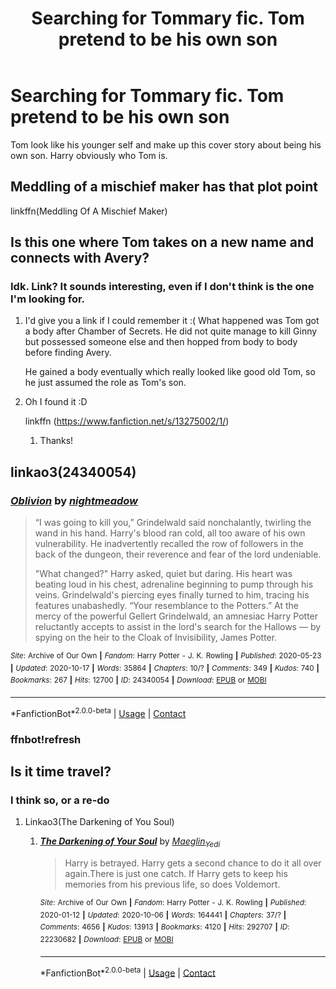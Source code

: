#+TITLE: Searching for Tommary fic. Tom pretend to be his own son

* Searching for Tommary fic. Tom pretend to be his own son
:PROPERTIES:
:Author: Im-Bleira
:Score: 2
:DateUnix: 1604828946.0
:DateShort: 2020-Nov-08
:FlairText: What's That Fic?
:END:
Tom look like his younger self and make up this cover story about being his own son. Harry obviously who Tom is.


** Meddling of a mischief maker has that plot point

linkffn(Meddling Of A Mischief Maker)
:PROPERTIES:
:Author: Acec1122
:Score: 2
:DateUnix: 1604841884.0
:DateShort: 2020-Nov-08
:END:


** Is this one where Tom takes on a new name and connects with Avery?
:PROPERTIES:
:Author: tjovanity
:Score: 2
:DateUnix: 1604889081.0
:DateShort: 2020-Nov-09
:END:

*** Idk. Link? It sounds interesting, even if I don't think is the one I'm looking for.
:PROPERTIES:
:Author: Im-Bleira
:Score: 1
:DateUnix: 1604921512.0
:DateShort: 2020-Nov-09
:END:

**** I'd give you a link if I could remember it :( What happened was Tom got a body after Chamber of Secrets. He did not quite manage to kill Ginny but possessed someone else and then hopped from body to body before finding Avery.

He gained a body eventually which really looked like good old Tom, so he just assumed the role as Tom's son.
:PROPERTIES:
:Author: tjovanity
:Score: 2
:DateUnix: 1604970208.0
:DateShort: 2020-Nov-10
:END:


**** Oh I found it :D

linkffn ([[https://www.fanfiction.net/s/13275002/1/]])
:PROPERTIES:
:Author: tjovanity
:Score: 2
:DateUnix: 1604970761.0
:DateShort: 2020-Nov-10
:END:

***** Thanks!
:PROPERTIES:
:Author: Im-Bleira
:Score: 1
:DateUnix: 1604971011.0
:DateShort: 2020-Nov-10
:END:


** linkao3(24340054)
:PROPERTIES:
:Author: Llolola
:Score: 1
:DateUnix: 1604940582.0
:DateShort: 2020-Nov-09
:END:

*** [[https://archiveofourown.org/works/24340054][*/Oblivion/*]] by [[https://www.archiveofourown.org/users/nightmeadow/pseuds/nightmeadow][/nightmeadow/]]

#+begin_quote
  “I was going to kill you,” Grindelwald said nonchalantly, twirling the wand in his hand. Harry's blood ran cold, all too aware of his own vulnerability. He inadvertently recalled the row of followers in the back of the dungeon, their reverence and fear of the lord undeniable.

  "What changed?" Harry asked, quiet but daring. His heart was beating loud in his chest, adrenaline beginning to pump through his veins. Grindelwald's piercing eyes finally turned to him, tracing his features unabashedly. “Your resemblance to the Potters.” At the mercy of the powerful Gellert Grindelwald, an amnesiac Harry Potter reluctantly accepts to assist in the lord's search for the Hallows --- by spying on the heir to the Cloak of Invisibility, James Potter.
#+end_quote

^{/Site/:} ^{Archive} ^{of} ^{Our} ^{Own} ^{*|*} ^{/Fandom/:} ^{Harry} ^{Potter} ^{-} ^{J.} ^{K.} ^{Rowling} ^{*|*} ^{/Published/:} ^{2020-05-23} ^{*|*} ^{/Updated/:} ^{2020-10-17} ^{*|*} ^{/Words/:} ^{35864} ^{*|*} ^{/Chapters/:} ^{10/?} ^{*|*} ^{/Comments/:} ^{349} ^{*|*} ^{/Kudos/:} ^{740} ^{*|*} ^{/Bookmarks/:} ^{267} ^{*|*} ^{/Hits/:} ^{12700} ^{*|*} ^{/ID/:} ^{24340054} ^{*|*} ^{/Download/:} ^{[[https://archiveofourown.org/downloads/24340054/Oblivion.epub?updated_at=1602983724][EPUB]]} ^{or} ^{[[https://archiveofourown.org/downloads/24340054/Oblivion.mobi?updated_at=1602983724][MOBI]]}

--------------

*FanfictionBot*^{2.0.0-beta} | [[https://github.com/FanfictionBot/reddit-ffn-bot/wiki/Usage][Usage]] | [[https://www.reddit.com/message/compose?to=tusing][Contact]]
:PROPERTIES:
:Author: FanfictionBot
:Score: 2
:DateUnix: 1604942821.0
:DateShort: 2020-Nov-09
:END:


*** ffnbot!refresh
:PROPERTIES:
:Author: Llolola
:Score: 1
:DateUnix: 1604942796.0
:DateShort: 2020-Nov-09
:END:


** Is it time travel?
:PROPERTIES:
:Author: HELLOOOOOOooooot
:Score: 0
:DateUnix: 1604856520.0
:DateShort: 2020-Nov-08
:END:

*** I think so, or a re-do
:PROPERTIES:
:Author: Im-Bleira
:Score: 0
:DateUnix: 1604856566.0
:DateShort: 2020-Nov-08
:END:

**** Linkao3(The Darkening of You Soul)
:PROPERTIES:
:Author: HELLOOOOOOooooot
:Score: 1
:DateUnix: 1604856666.0
:DateShort: 2020-Nov-08
:END:

***** [[https://archiveofourown.org/works/22230682][*/The Darkening of Your Soul/*]] by [[https://www.archiveofourown.org/users/Maeglin_Yedi/pseuds/Maeglin_Yedi][/Maeglin_Yedi/]]

#+begin_quote
  Harry is betrayed. Harry gets a second chance to do it all over again.There is just one catch. If Harry gets to keep his memories from his previous life, so does Voldemort.
#+end_quote

^{/Site/:} ^{Archive} ^{of} ^{Our} ^{Own} ^{*|*} ^{/Fandom/:} ^{Harry} ^{Potter} ^{-} ^{J.} ^{K.} ^{Rowling} ^{*|*} ^{/Published/:} ^{2020-01-12} ^{*|*} ^{/Updated/:} ^{2020-10-06} ^{*|*} ^{/Words/:} ^{164441} ^{*|*} ^{/Chapters/:} ^{37/?} ^{*|*} ^{/Comments/:} ^{4656} ^{*|*} ^{/Kudos/:} ^{13913} ^{*|*} ^{/Bookmarks/:} ^{4120} ^{*|*} ^{/Hits/:} ^{292707} ^{*|*} ^{/ID/:} ^{22230682} ^{*|*} ^{/Download/:} ^{[[https://archiveofourown.org/downloads/22230682/The%20Darkening%20of%20Your.epub?updated_at=1602071481][EPUB]]} ^{or} ^{[[https://archiveofourown.org/downloads/22230682/The%20Darkening%20of%20Your.mobi?updated_at=1602071481][MOBI]]}

--------------

*FanfictionBot*^{2.0.0-beta} | [[https://github.com/FanfictionBot/reddit-ffn-bot/wiki/Usage][Usage]] | [[https://www.reddit.com/message/compose?to=tusing][Contact]]
:PROPERTIES:
:Author: FanfictionBot
:Score: 1
:DateUnix: 1604856689.0
:DateShort: 2020-Nov-08
:END:
